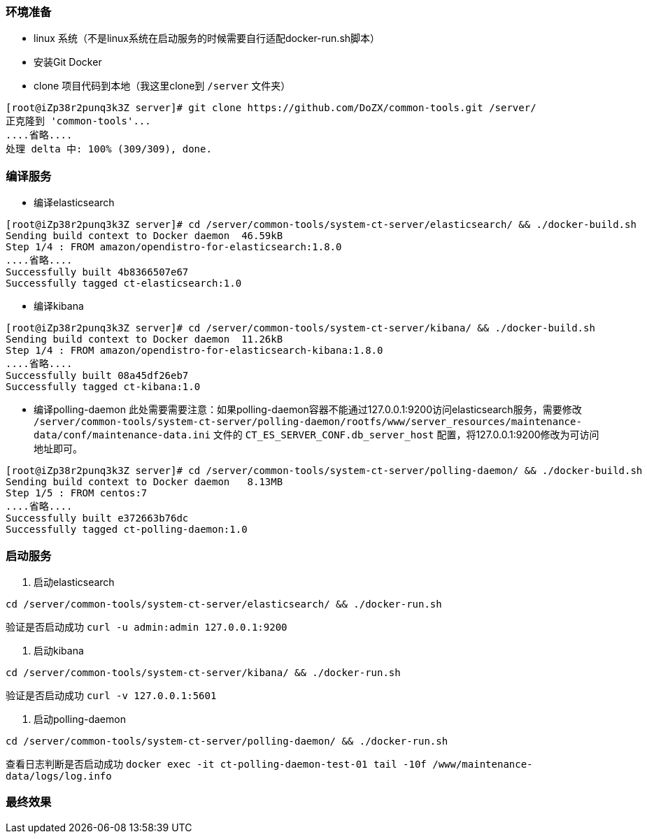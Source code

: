 === 环境准备
* linux 系统（不是linux系统在启动服务的时候需要自行适配docker-run.sh脚本）
* 安装Git Docker
* clone 项目代码到本地（我这里clone到 `/server` 文件夹）
----
[root@iZp38r2punq3k3Z server]# git clone https://github.com/DoZX/common-tools.git /server/
正克隆到 'common-tools'...
....省略....
处理 delta 中: 100% (309/309), done.
----

=== 编译服务
* 编译elasticsearch
----
[root@iZp38r2punq3k3Z server]# cd /server/common-tools/system-ct-server/elasticsearch/ && ./docker-build.sh
Sending build context to Docker daemon  46.59kB
Step 1/4 : FROM amazon/opendistro-for-elasticsearch:1.8.0
....省略....
Successfully built 4b8366507e67
Successfully tagged ct-elasticsearch:1.0
----
* 编译kibana
----
[root@iZp38r2punq3k3Z server]# cd /server/common-tools/system-ct-server/kibana/ && ./docker-build.sh
Sending build context to Docker daemon  11.26kB
Step 1/4 : FROM amazon/opendistro-for-elasticsearch-kibana:1.8.0
....省略....
Successfully built 08a45df26eb7
Successfully tagged ct-kibana:1.0
----
* 编译polling-daemon
此处需要需要注意：如果polling-daemon容器不能通过127.0.0.1:9200访问elasticsearch服务，需要修改 `/server/common-tools/system-ct-server/polling-daemon/rootfs/www/server_resources/maintenance-data/conf/maintenance-data.ini` 文件的 `CT_ES_SERVER_CONF.db_server_host` 配置，将127.0.0.1:9200修改为可访问地址即可。
----
[root@iZp38r2punq3k3Z server]# cd /server/common-tools/system-ct-server/polling-daemon/ && ./docker-build.sh
Sending build context to Docker daemon   8.13MB
Step 1/5 : FROM centos:7
....省略....
Successfully built e372663b76dc
Successfully tagged ct-polling-daemon:1.0
----

=== 启动服务
. 启动elasticsearch
----
cd /server/common-tools/system-ct-server/elasticsearch/ && ./docker-run.sh
----
验证是否启动成功 `curl -u admin:admin 127.0.0.1:9200` 

. 启动kibana
----
cd /server/common-tools/system-ct-server/kibana/ && ./docker-run.sh
----
验证是否启动成功 `curl -v 127.0.0.1:5601` 

. 启动polling-daemon
----
cd /server/common-tools/system-ct-server/polling-daemon/ && ./docker-run.sh
----
查看日志判断是否启动成功 `docker exec -it ct-polling-daemon-test-01 tail -10f /www/maintenance-data/logs/log.info` 

=== 最终效果

